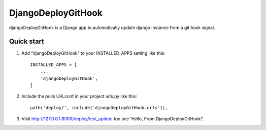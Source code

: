 ===================
DjangoDeployGitHook
===================

djangoDeployGitHook is a Django app to automatically update django instance from a git
hook signal.


Quick start
-----------

1. Add "djangoDeployGitHook" to your INSTALLED_APPS setting like this::

    INSTALLED_APPS = [
        ...
        'djangoDeployGitHook',
    ]

2. Include the polls URLconf in your project urls.py like this::

    path('deploy/', include('djangoDeployGitHook.urls')),

3. Visit http://127.0.0.1:8000/deploy/test_update too see 'Hello, From DjangoDeployGitHook!'.